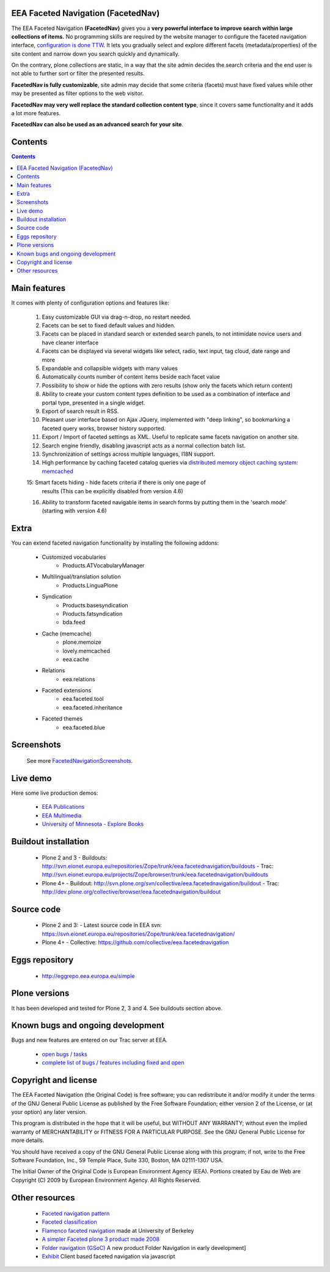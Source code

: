 EEA Faceted Navigation (FacetedNav)
===================================
The EEA Faceted Navigation **(FacetedNav)** gives you a
**very powerful interface to improve search within large collections of items.**
No programming skills are required by the website manager to configure the
faceted navigation interface, `configuration is done TTW <http://svn.eionet.europa.eu/projects/Zope/attachment/wiki/FacetedNavigationScreenshots/screenshot7.png>`_.
It lets you gradually select and explore different facets (metadata/properties)
of the site content and narrow down you search quickly and dynamically.

On the contrary, plone collections are static, in a way that the site admin
decides the search criteria and the end user is not able to further sort or
filter the presented results.

**FacetedNav is fully customizable**, site admin may decide that some criteria
(facets) must have fixed values while other may be presented as filter options
to the web visitor.

**FacetedNav may very well replace the standard collection content type**, since
it covers same functionality and it adds a lot more features.

**FacetedNav can also be used as an advanced search for your site**.


Contents
========

.. contents::


Main features
=============
It comes with plenty of configuration options and features like:

 1. Easy customizable GUI via drag-n-drop, no restart needed.
 2. Facets can be set to fixed default values and hidden.
 3. Facets can be placed in standard search or extended search panels,
    to not intimidate novice users and have cleaner interface
 4. Facets can be displayed via several widgets like select, radio,
    text input, tag cloud, date range and more
 5. Expandable and collapsible widgets with many values
 6. Automatically counts number of content items beside each facet value
 7. Possibility to show or hide the options with zero results
    (show only the facets which return content)
 8. Ability to create your custom content types definition to be used as a
    combination of interface and portal type, presented in a single widget.
 9. Export of search result in RSS.
 10. Pleasant user interface based on Ajax JQuery, implemented with "deep linking",
     so bookmarking a faceted query works, browser history supported.
 11. Export / Import of faceted settings as XML. Useful to replicate same facets
     navigation on another site.
 12. Search engine friendly, disabling javascript acts as a normal collection
     batch list.
 13. Synchronization of settings across multiple languages, I18N support.
 14. High performance by caching faceted catalog queries via `distributed memory
     object caching system: memcached <http://www.danga.com/memcached/>`_
 15: Smart facets hiding - hide facets criteria if there is only one page of
     results (This can be explicitly disabled from version 4.6)
 16. Ability to transform faceted navigable items in search forms by
     putting them in the 'search mode' (starting with version 4.6)


Extra
=====
You can extend faceted navigation functionality by installing the following
addons:

  - Customized vocabularies
      - Products.ATVocabularyManager

  * Multilingual/translation solution
      - Products.LinguaPlone

  * Syndication
      - Products.basesyndication
      - Products.fatsyndication
      - bda.feed

  * Cache (memcache)
      - plone.memoize
      - lovely.memcached
      - eea.cache

  * Relations
      - eea.relations

  * Faceted extensions
      - eea.faceted.tool
      - eea.faceted.inheritance

  * Faceted themes
      - eea.faceted.blue


Screenshots
===========
 See more `FacetedNavigationScreenshots <http://svn.eionet.europa.eu/projects/Zope/wiki/FacetedNavigationScreenshots>`_.


Live demo
=========
Here some live production demos:

 - `EEA Publications <http://www.eea.europa.eu/publications>`_
 - `EEA Multimedia <http://www.eea.europa.eu/multimedia/all-videos>`_
 - `University of Minnesota - Explore Books <http://upress.umn.edu/explore>`_


Buildout installation
=====================
  - Plone 2 and 3
    - Buildouts: http://svn.eionet.europa.eu/repositories/Zope/trunk/eea.facetednavigation/buildouts
    - Trac: http://svn.eionet.europa.eu/projects/Zope/browser/trunk/eea.facetednavigation/buildouts
  - Plone 4+
    - Buildout: http://svn.plone.org/svn/collective/eea.facetednavigation/buildout
    - Trac: http://dev.plone.org/collective/browser/eea.facetednavigation/buildout


Source code
===========
  - Plone 2 and 3:
    - Latest source code in EEA svn: https://svn.eionet.europa.eu/repositories/Zope/trunk/eea.facetednavigation/
  - Plone 4+
    - Collective: https://github.com/collective/eea.facetednavigation


Eggs repository
===============
 - http://eggrepo.eea.europa.eu/simple


Plone versions
==============
It has been developed and tested for Plone 2, 3 and 4. See buildouts section above.


Known bugs and ongoing development
==================================
Bugs and new features are entered on our Trac server at EEA.

  - `open bugs / tasks <http://svn.eionet.europa.eu/projects/Zope/query?status=assigned&status=new&status=reopened&component=Faceted+navigation&order=priority&col=id&col=summary&col=component&col=status&col=type&col=priority&col=milestone>`_
  - `complete list of bugs / features including fixed and open <http://svn.eionet.europa.eu/projects/Zope/query?status=assigned&status=closed&status=new&status=reopened&component=Faceted+navigation&order=priority&col=id&col=summary&col=component&col=status&col=type&col=priority&col=milestone>`_


Copyright and license
=====================
The EEA Faceted Navigation (the Original Code) is free software; you can
redistribute it and/or modify it under the terms of the
GNU General Public License as published by the Free Software Foundation;
either version 2 of the License, or (at your option) any later version.

This program is distributed in the hope that it will be useful, but
WITHOUT ANY WARRANTY; without even the implied warranty of MERCHANTABILITY
or FITNESS FOR A PARTICULAR PURPOSE. See the GNU General Public License
for more details.

You should have received a copy of the GNU General Public License along
with this program; if not, write to the Free Software Foundation, Inc., 59
Temple Place, Suite 330, Boston, MA 02111-1307 USA.

The Initial Owner of the Original Code is European Environment Agency (EEA).
Portions created by Eau de Web are Copyright (C) 2009 by
European Environment Agency. All Rights Reserved.


Other resources
===============
 - `Faceted navigation pattern <http://www.welie.com/patterns/showPattern.php?patternID=faceted-navigation>`_
 - `Faceted classification <http://www.webdesignpractices.com/navigation/facets.html>`_
 - `Flamenco faceted navigation <http://flamenco.berkeley.edu/demos.html>`_ made at University of Berkeley
 - `A simpler Faceted plone 3 product made 2008 <http://plone.org/products/faceted-navigation>`_
 - `Folder navigation (GSoC) <http://plone.org/support/forums/core#nabble-td3165375>`_ A new product Folder Navigation in early development]
 - `Exhibit <http://www.simile-widgets.org/exhibit/>`_ Client based faceted navigation via javascript
